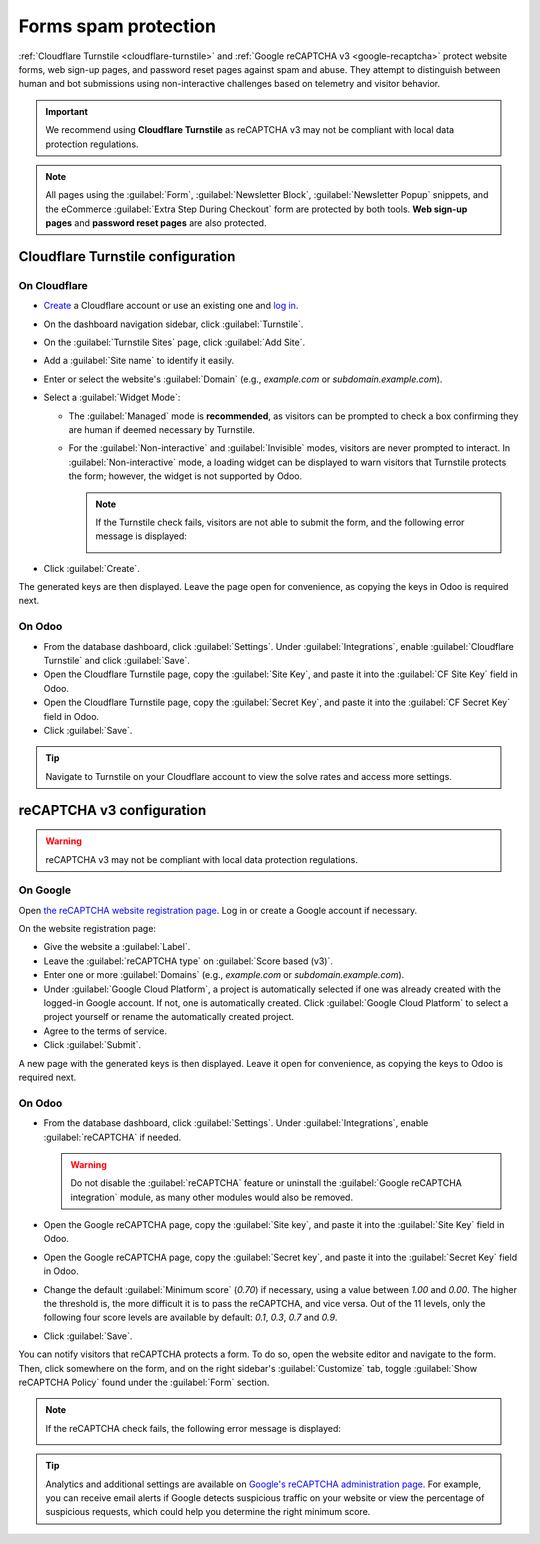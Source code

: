 =====================
Forms spam protection
=====================

:ref:`Cloudflare Turnstile <cloudflare-turnstile>` and :ref:`Google reCAPTCHA v3 <google-recaptcha>`
protect website forms, web sign-up pages, and password reset pages against spam and abuse. They
attempt to distinguish between human and bot submissions using non-interactive challenges based on
telemetry and visitor behavior.

.. important::
   We recommend using **Cloudflare Turnstile** as reCAPTCHA v3 may not be compliant with local data
   protection regulations.

.. note::
   All pages using the :guilabel:`Form`, :guilabel:`Newsletter Block`, :guilabel:`Newsletter Popup`
   snippets, and the eCommerce :guilabel:`Extra Step During Checkout` form are protected by both
   tools. **Web sign-up pages** and **password reset pages** are also protected.

.. seealso::
   - `Cloudflare Turnstile's documentation <https://developers.cloudflare.com/turnstile/>`_
   - `Google's reCAPTCHA v3 guide <https://developers.google.com/recaptcha/docs/v3>`_

.. _cloudflare-turnstile:

Cloudflare Turnstile configuration
==================================

On Cloudflare
-------------

- `Create <https://dash.cloudflare.com/sign-up>`_ a Cloudflare account or use an existing one and
  `log in <https://dash.cloudflare.com/login>`_.
- On the dashboard navigation sidebar, click :guilabel:`Turnstile`.
- On the :guilabel:`Turnstile Sites` page, click :guilabel:`Add Site`.
- Add a :guilabel:`Site name` to identify it easily.
- Enter or select the website's :guilabel:`Domain` (e.g., *example.com* or *subdomain.example.com*).
- Select a :guilabel:`Widget Mode`:

  - The :guilabel:`Managed` mode is **recommended**, as visitors can be prompted to check a box
    confirming they are human if deemed necessary by Turnstile.

    .. image:: spam_protection/turnstile-human.png
       :alt: Cloudflare Turnstile human verification widget

  - For the :guilabel:`Non-interactive` and :guilabel:`Invisible` modes, visitors are never
    prompted to interact. In :guilabel:`Non-interactive` mode, a loading widget can be displayed to
    warn visitors that Turnstile protects the form; however, the widget is not supported by Odoo.

    .. note::
       If the Turnstile check fails, visitors are not able to submit the form, and the following
       error message is displayed:

       .. image:: spam_protection/turnstile-error.png
          :alt: Cloudflare Turnstile verification error message

- Click :guilabel:`Create`.

.. image:: spam_protection/turnstile-configuration.png
   :alt: Adding a website to Cloudflare Turnstile

The generated keys are then displayed. Leave the page open for convenience, as copying the keys in
Odoo is required next.

On Odoo
-------

- From the database dashboard, click :guilabel:`Settings`. Under :guilabel:`Integrations`, enable
  :guilabel:`Cloudflare Turnstile` and click :guilabel:`Save`.
- Open the Cloudflare Turnstile page, copy the :guilabel:`Site Key`, and paste it into the
  :guilabel:`CF Site Key` field in Odoo.
- Open the Cloudflare Turnstile page, copy the :guilabel:`Secret Key`, and paste it into the
  :guilabel:`CF Secret Key` field in Odoo.
- Click :guilabel:`Save`.

.. tip::
   Navigate to Turnstile on your Cloudflare account to view the solve rates and access more
   settings.

.. _google-recaptcha:

reCAPTCHA v3 configuration
==========================

.. warning::
   reCAPTCHA v3 may not be compliant with local data protection regulations.

On Google
---------

Open `the reCAPTCHA website registration page <https://www.google.com/recaptcha/admin/create>`_. Log
in or create a Google account if necessary.

On the website registration page:

- Give the website a :guilabel:`Label`.
- Leave the :guilabel:`reCAPTCHA type` on :guilabel:`Score based (v3)`.
- Enter one or more :guilabel:`Domains` (e.g., *example.com* or *subdomain.example.com*).
- Under :guilabel:`Google Cloud Platform`, a project is automatically selected if one was already
  created with the logged-in Google account. If not, one is automatically created. Click
  :guilabel:`Google Cloud Platform` to select a project yourself or rename the automatically created
  project.
- Agree to the terms of service.
- Click :guilabel:`Submit`.

.. image:: spam_protection/recaptcha-google-configuration.png
   :alt: reCAPTCHA website registration example

A new page with the generated keys is then displayed. Leave it open for convenience, as copying the
keys to Odoo is required next.

On Odoo
-------

- From the database dashboard, click :guilabel:`Settings`. Under :guilabel:`Integrations`, enable
  :guilabel:`reCAPTCHA` if needed.

  .. warning::
     Do not disable the :guilabel:`reCAPTCHA` feature or uninstall the :guilabel:`Google reCAPTCHA
     integration` module, as many other modules would also be removed.

- Open the Google reCAPTCHA page, copy the :guilabel:`Site key`, and paste it into the
  :guilabel:`Site Key` field in Odoo.
- Open the Google reCAPTCHA page, copy the :guilabel:`Secret key`, and paste it into the
  :guilabel:`Secret Key` field in Odoo.
- Change the default :guilabel:`Minimum score` (`0.70`) if necessary, using a value between `1.00`
  and `0.00`. The higher the threshold is, the more difficult it is to pass the reCAPTCHA, and vice
  versa.  Out of the 11 levels, only the following four score levels are available by default:
  `0.1`, `0.3`, `0.7` and `0.9`.
- Click :guilabel:`Save`.

.. seealso::
   `Interpret reCAPTCHA scores - Google documentation <https://cloud.google.com/recaptcha/docs/interpret-assessment-website#interpret_scores>`_

You can notify visitors that reCAPTCHA protects a form. To do so, open the website editor and
navigate to the form. Then, click somewhere on the form, and on the right sidebar's
:guilabel:`Customize` tab, toggle :guilabel:`Show reCAPTCHA Policy` found under the :guilabel:`Form`
section.

.. image:: spam_protection/recaptcha-policy.png
   :alt: reCAPTCHA policy message displayed on a form

.. note::
   If the reCAPTCHA check fails, the following error message is displayed:

   .. image:: spam_protection/recaptcha-error.png
      :alt: Google reCAPTCHA verification error message

.. tip::
   Analytics and additional settings are available on `Google's reCAPTCHA administration page
   <https://www.google.com/recaptcha/admin/>`_. For example, you can receive email alerts if Google
   detects suspicious traffic on your website or view the percentage of suspicious requests, which
   could help you determine the right minimum score.

